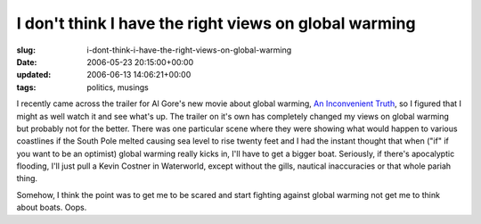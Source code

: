 I don't think I have the right views on global warming
======================================================

:slug: i-dont-think-i-have-the-right-views-on-global-warming
:date: 2006-05-23 20:15:00+00:00
:updated: 2006-06-13 14:06:21+00:00
:tags: politics, musings

I recently came across the trailer for Al Gore's new movie about global
warming, `An Inconvenient Truth <http://climatecrisis.com/>`__, so I
figured that I might as well watch it and see what's up. The trailer on
it's own has completely changed my views on global warming but probably
not for the better. There was one particular scene where they were
showing what would happen to various coastlines if the South Pole melted
causing sea level to rise twenty feet and I had the instant thought that
when ("if" if you want to be an optimist) global warming really kicks
in, I'll have to get a bigger boat. Seriously, if there's apocalyptic
flooding, I'll just pull a Kevin Costner in Waterworld, except without
the gills, nautical inaccuracies or that whole pariah thing.

Somehow, I think the point was to get me to be scared and start fighting
against global warming not get me to think about boats. Oops.
